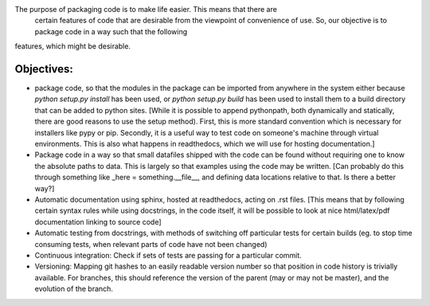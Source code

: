 The purpose of packaging code is to make life easier. This means that there are
 certain features of code that are desirable from the viewpoint of convenience
 of use. So, our objective is to package code in a way such that the following
features, which might be desirable.

Objectives:
----------

- package code, so that the modules in the package can be imported from anywhere in the system either because `python setup.py install` has been used, or `python setup.py build` has been used to install them to a build directory that can be added to python sites. [While it is possible to append pythonpath, both dynamically and statically, there are good reasons to use the setup method). First, this is more standard convention which is necessary for installers like pypy or pip. Secondly, it is a useful way to test code on someone's machine through virtual environments. This is also what happens in readthedocs, which we will use for hosting documentation.]
- Package code in a way so that small datafiles shipped with the code can be found without requiring one to know the absolute paths to data. This is largely so that examples using the code may be written. [Can probably do this through something like _here = something.__file__, and defining data locations relative to that. Is there a better way?]
- Automatic documentation using sphinx, hosted at readthedocs, acting on .rst files. [This means that by following certain syntax rules while using docstrings, in the code itself, it will be possible to look at nice html/latex/pdf documentation linking to source code]
- Automatic testing from docstrings, with methods of switching off particular tests for certain builds (eg. to stop time consuming tests, when relevant parts of code have not been changed) 
- Continuous integration: Check if sets of tests are passing for a particular commit. 
- Versioning: Mapping git hashes to an easily readable version number so that position in code history is trivially available. For branches, this should reference the version of the parent (may or may not be master), and the evolution of the branch. 

